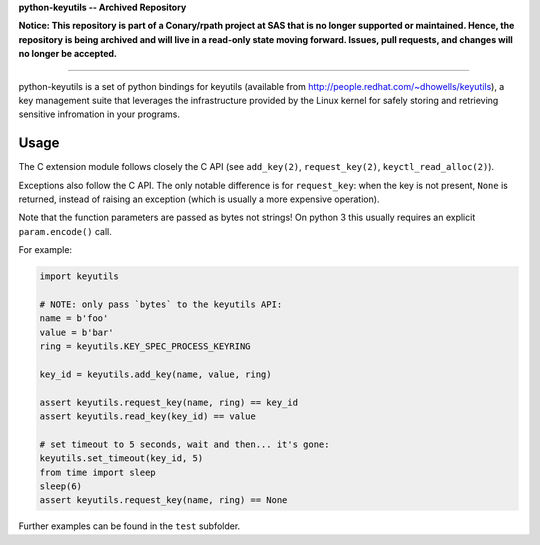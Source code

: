 **python-keyutils -- Archived Repository**

**Notice: This repository is part of a Conary/rpath project at SAS that is no longer supported or maintained. Hence, the repository is being archived and will live in a read-only state moving forward. Issues, pull requests, and changes will no longer be accepted.**

===============

python-keyutils is a set of python bindings for keyutils (available from
http://people.redhat.com/~dhowells/keyutils), a key management suite that
leverages the infrastructure provided by the Linux kernel for safely storing
and retrieving sensitive infromation in your programs.

Usage
~~~~~

The C extension module follows closely the C API (see ``add_key(2)``,
``request_key(2)``, ``keyctl_read_alloc(2)``).

Exceptions also follow the C API. The only notable difference is for
``request_key``: when the key is not present, ``None`` is returned, instead of
raising an exception (which is usually a more expensive operation).

Note that the function parameters are passed as bytes not strings! On python 3
this usually requires an explicit ``param.encode()`` call.

For example:

.. code-block:: python

    import keyutils

    # NOTE: only pass `bytes` to the keyutils API:
    name = b'foo'
    value = b'bar'
    ring = keyutils.KEY_SPEC_PROCESS_KEYRING

    key_id = keyutils.add_key(name, value, ring)

    assert keyutils.request_key(name, ring) == key_id
    assert keyutils.read_key(key_id) == value

    # set timeout to 5 seconds, wait and then... it's gone:
    keyutils.set_timeout(key_id, 5)
    from time import sleep
    sleep(6)
    assert keyutils.request_key(name, ring) == None


Further examples can be found in the ``test`` subfolder.
